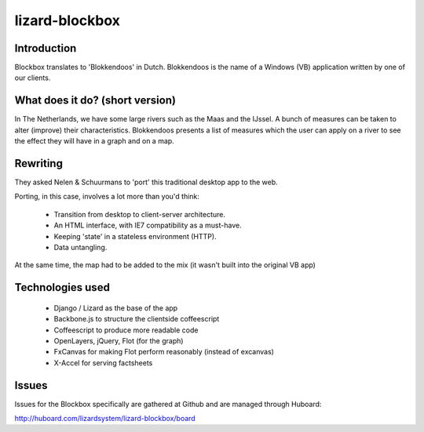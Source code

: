 lizard-blockbox
===============

.. image:: https://secure.travis-ci.org/lizardsystem/lizard-blockbox.png?branch=master
   :target: http://travis-ci.org/#!/lizardsystem/lizard-blockbox

Introduction
------------

Blockbox translates to 'Blokkendoos' in Dutch.
Blokkendoos is the name of a Windows (VB) application written by one of our clients.


What does it do? (short version)
--------------------------------

In The Netherlands, we have some large rivers such as the Maas and the IJssel.
A bunch of measures can be taken to alter (improve) their characteristics.
Blokkendoos presents a list of measures which the user can apply on a river to see the effect they will have in a graph and on a map.

.. image:: http://i.imgur.com/C8F6p.png


Rewriting
---------

They asked Nelen & Schuurmans to 'port' this traditional desktop app to the web.

Porting, in this case, involves a lot more than you'd think:

 - Transition from desktop to client-server architecture.
 - An HTML interface, with IE7 compatibility as a must-have.
 - Keeping 'state' in a stateless environment (HTTP).
 - Data untangling.

At the same time, the map had to be added to the mix (it wasn't built into the original VB app)


Technologies used
-----------------

 - Django / Lizard as the base of the app
 - Backbone.js to structure the clientside coffeescript
 - Coffeescript to produce more readable code
 - OpenLayers, jQuery, Flot (for the graph)
 - FxCanvas for making Flot perform reasonably (instead of excanvas)
 - X-Accel for serving factsheets


Issues
------

Issues for the Blockbox specifically are gathered at Github and are managed through Huboard:

http://huboard.com/lizardsystem/lizard-blockbox/board